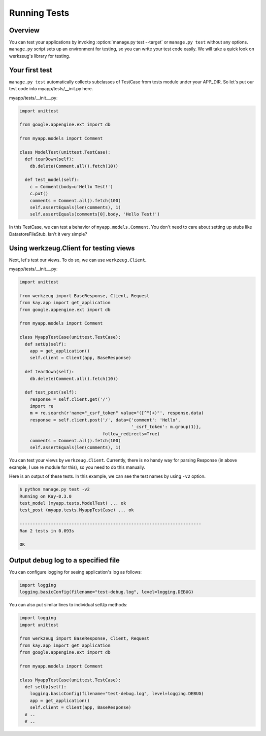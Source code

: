 =============
Running Tests
=============

Overview
--------

You can test your applications by invoking :option:`manage.py test --target`
or ``manage.py test`` without any options. ``manage.py`` script sets
up an environment for testing, so you can write your test code
easily. We will take a quick look on werkzeug's library for testing.


Your first test
---------------

``manage.py test`` automatically collects subclasses of TestCase from
tests module under your APP_DIR. So let's put our test code into
myapp/tests/__init.py here.

myapp/tests/__init__.py:

.. code-block:: python

  import unittest

  from google.appengine.ext import db

  from myapp.models import Comment

  class ModelTest(unittest.TestCase):
    def tearDown(self):
      db.delete(Comment.all().fetch(10))

    def test_model(self):
      c = Comment(body=u'Hello Test!')
      c.put()
      comments = Comment.all().fetch(100)
      self.assertEquals(len(comments), 1)
      self.assertEquals(comments[0].body, 'Hello Test!')

In this TestCase, we can test a behavior of
``myapp.models.Comment``. You don't need to care about setting up
stubs like DatastoreFileStub. Isn't it very simple?


Using werkzeug.Client for testing views
---------------------------------------

Next, let's test our views. To do so, we can use ``werkzeug.Client``.

myapp/tests/__init__.py:

.. code-block:: python

  import unittest

  from werkzeug import BaseResponse, Client, Request
  from kay.app import get_application
  from google.appengine.ext import db

  from myapp.models import Comment

  class MyappTestCase(unittest.TestCase):
    def setUp(self):
      app = get_application()
      self.client = Client(app, BaseResponse)

    def tearDown(self):
      db.delete(Comment.all().fetch(10))

    def test_post(self):
      response = self.client.get('/')
      import re
      m = re.search(r'name="_csrf_token" value="([^"]+)"', response.data)
      response = self.client.post('/', data={'comment': 'Hello',
					     '_csrf_token': m.group(1)},
				  follow_redirects=True)
      comments = Comment.all().fetch(100)
      self.assertEquals(len(comments), 1)

You can test your views by ``werkzeug.Client``. Currently, there is no
handy way for parsing Response (in above example, I use re module for
this), so you need to do this manually.

.. seealso:: `Werkzeug test utitilies <http://werkzeug.pocoo.org/documentation/0.5.1/test.html>`_

Here is an output of these tests. In this example, we can see the test
names by using ``-v2`` option.

.. code-block:: bash

  $ python manage.py test -v2
  Running on Kay-0.3.0
  test_model (myapp.tests.ModelTest) ... ok
  test_post (myapp.tests.MyappTestCase) ... ok

  ----------------------------------------------------------------------
  Ran 2 tests in 0.093s

  OK

Output debug log to a specified file
------------------------------------

You can configure logging for seeing application's log as follows:

.. code-block:: python

  import logging
  logging.basicConfig(filename="test-debug.log", level=logging.DEBUG)

You can also put similar lines to individual setUp methods:

.. code-block:: python

  import logging
  import unittest

  from werkzeug import BaseResponse, Client, Request
  from kay.app import get_application
  from google.appengine.ext import db

  from myapp.models import Comment

  class MyappTestCase(unittest.TestCase):
    def setUp(self):
      logging.basicConfig(filename="test-debug.log", level=logging.DEBUG)
      app = get_application()
      self.client = Client(app, BaseResponse)
    # ..
    # ..
